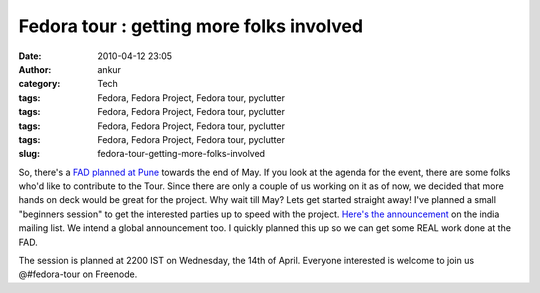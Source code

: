 Fedora tour : getting more folks involved
#########################################
:date: 2010-04-12 23:05
:author: ankur
:category: Tech
:tags: Fedora, Fedora Project, Fedora tour, pyclutter
:tags: Fedora, Fedora Project, Fedora tour, pyclutter
:tags: Fedora, Fedora Project, Fedora tour, pyclutter
:tags: Fedora, Fedora Project, Fedora tour, pyclutter
:slug: fedora-tour-getting-more-folks-involved

So, there's a `FAD planned at Pune`_ towards the end of May. If you look
at the agenda for the event, there are some folks who'd like to
contribute to the Tour. Since there are only a couple of us working on
it as of now, we decided that more hands on deck would be great for the
project. Why wait till May? Lets get started straight away! I've planned
a small "beginners session" to get the interested parties up to speed
with the project. `Here's the announcement`_ on the india mailing list.
We intend a global announcement too. I quickly planned this up so we can
get some REAL work done at the FAD.

The session is planned at 2200 IST on Wednesday, the 14th of April.
Everyone interested is welcome to join us @#fedora-tour on Freenode.

.. _FAD planned at Pune: http://fedoraproject.org/wiki/FAD_Pune_2010
.. _Here's the announcement: http://lists.fedoraproject.org/pipermail/india/2010-April/003232.html
